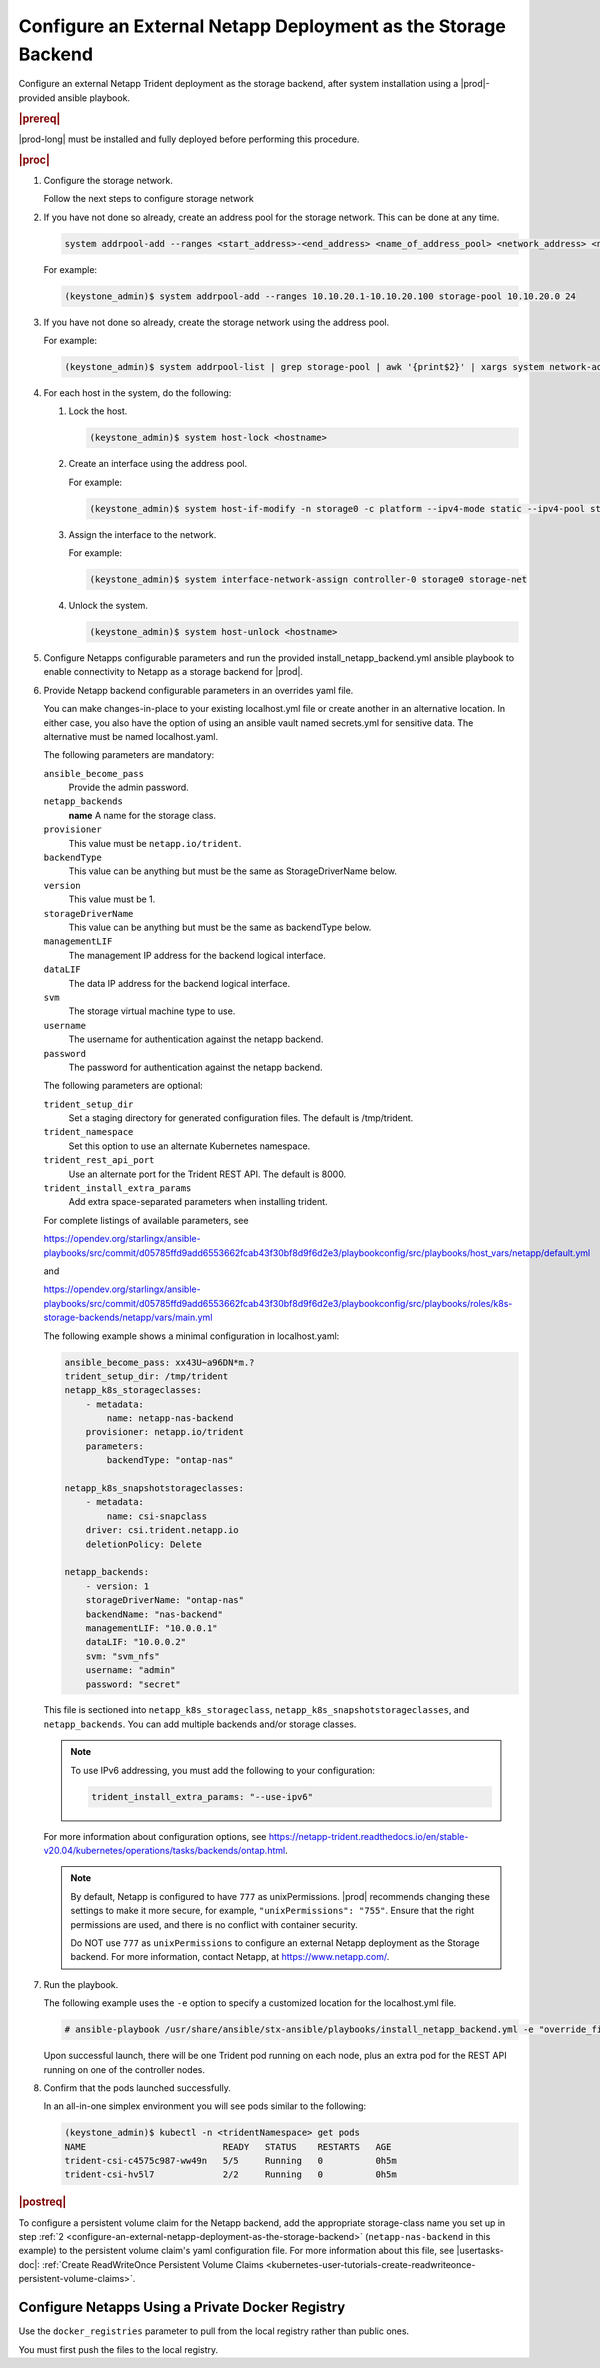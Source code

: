
.. rzp1584539804482
.. _configure-an-external-netapp-deployment-as-the-storage-backend:

==============================================================
Configure an External Netapp Deployment as the Storage Backend
==============================================================

Configure an external Netapp Trident deployment as the storage backend, after
system installation using a |prod|-provided ansible playbook.

.. rubric:: |prereq|

|prod-long| must be installed and fully deployed before performing this
procedure.

.. xbooklink See the :ref:`Installation Overview <installation-overview>`
   for more information.

.. rubric:: |proc|

#.  Configure the storage network.

    .. only:: starlingx

    Follow the next steps to configure storage network

    .. only:: partner

    .. include:: /_includes/configure-external-netapp.rest


#.  If you have not done so already, create an address pool for the
    storage network. This can be done at any time.

    .. code-block:: none

        system addrpool-add --ranges <start_address>-<end_address> <name_of_address_pool> <network_address> <network_prefix>

    For example:

    .. code-block:: none

        (keystone_admin)$ system addrpool-add --ranges 10.10.20.1-10.10.20.100 storage-pool 10.10.20.0 24

#.  If you have not done so already, create the storage network using
    the address pool.

    For example:

    .. code-block:: none

        (keystone_admin)$ system addrpool-list | grep storage-pool | awk '{print$2}' | xargs system network-add storage-net storage true

#.  For each host in the system, do the following:

    #.  Lock the host.

        .. code-block:: none

            (keystone_admin)$ system host-lock <hostname>

    #.  Create an interface using the address pool.

        For example:

        .. code-block:: none

            (keystone_admin)$ system host-if-modify -n storage0 -c platform --ipv4-mode static --ipv4-pool storage-pool controller-0 enp0s9

    #.  Assign the interface to the network.

        For example:

        .. code-block:: none

            (keystone_admin)$ system interface-network-assign controller-0 storage0 storage-net

    #.  Unlock the system.

        .. code-block:: none

            (keystone_admin)$ system host-unlock <hostname>

    .. _configuring-an-external-netapp-deployment-as-the-storage-backend-mod-localhost:

#.  Configure Netapps configurable parameters and run the provided
    install_netapp_backend.yml ansible playbook to enable connectivity to
    Netapp as a storage backend for |prod|.

#.  Provide Netapp backend configurable parameters in an overrides yaml
    file.

    You can make changes-in-place to your existing localhost.yml file
    or create another in an alternative location. In either case, you
    also have the option of using an ansible vault named secrets.yml
    for sensitive data. The alternative must be named localhost.yaml.

    The following parameters are mandatory:

    ``ansible_become_pass``
        Provide the admin password.

    ``netapp_backends``
        **name**
        A name for the storage class.

    ``provisioner``
        This value must be ``netapp.io/trident``.

    ``backendType``
        This value can be anything but must be the same as
        StorageDriverName below.

    ``version``
        This value must be 1.

    ``storageDriverName``
        This value can be anything but must be the same as
        backendType below.

    ``managementLIF``
        The management IP address for the backend logical interface.

    ``dataLIF``
        The data IP address for the backend logical interface.

    ``svm``
        The storage virtual machine type to use.

    ``username``
        The username for authentication against the netapp backend.

    ``password``
        The password for authentication against the netapp backend.

    The following parameters are optional:

    ``trident_setup_dir``
        Set a staging directory for generated configuration files. The
        default is /tmp/trident.

    ``trident_namespace``
        Set this option to use an alternate Kubernetes namespace.

    ``trident_rest_api_port``
        Use an alternate port for the Trident REST API. The default is
        8000.

    ``trident_install_extra_params``
        Add extra space-separated parameters when installing trident.

    For complete listings of available parameters, see

    `https://opendev.org/starlingx/ansible-playbooks/src/commit/d05785ffd9add6553662fcab43f30bf8d9f6d2e3/playbookconfig/src/playbooks/host_vars/netapp/default.yml
    <https://opendev.org/starlingx/ansible-playbooks/src/commit/d05785ffd9add6553662fcab43f30bf8d9f6d2e3/playbookconfig/src/playbooks/host_vars/netapp/default.yml>`__

    and

    `https://opendev.org/starlingx/ansible-playbooks/src/commit/d05785ffd9add6553662fcab43f30bf8d9f6d2e3/playbookconfig/src/playbooks/roles/k8s-storage-backends/netapp/vars/main.yml
    <https://opendev.org/starlingx/ansible-playbooks/src/commit/d05785ffd9add6553662fcab43f30bf8d9f6d2e3/playbookconfig/src/playbooks/roles/k8s-storage-backends/netapp/vars/main.yml>`__

    The following example shows a minimal configuration in
    localhost.yaml:

    .. code-block:: none

        ansible_become_pass: xx43U~a96DN*m.?
        trident_setup_dir: /tmp/trident
        netapp_k8s_storageclasses:
            - metadata:
                name: netapp-nas-backend
            provisioner: netapp.io/trident
            parameters:
                backendType: "ontap-nas"

        netapp_k8s_snapshotstorageclasses:
            - metadata:
                name: csi-snapclass
            driver: csi.trident.netapp.io
            deletionPolicy: Delete

        netapp_backends:
            - version: 1
            storageDriverName: "ontap-nas"
            backendName: "nas-backend"
            managementLIF: "10.0.0.1"
            dataLIF: "10.0.0.2"
            svm: "svm_nfs"
            username: "admin"
            password: "secret"

    This file is sectioned into ``netapp_k8s_storageclass``,
    ``netapp_k8s_snapshotstorageclasses``, and ``netapp_backends``.
    You can add multiple backends and/or storage classes.

    .. note::
        To use IPv6 addressing, you must add the following to your
        configuration:

        .. code-block:: none

            trident_install_extra_params: "--use-ipv6"

    For more information about configuration options, see
    `https://netapp-trident.readthedocs.io/en/stable-v20.04/kubernetes/operations/tasks/backends/ontap.html
    <https://netapp-trident.readthedocs.io/en/stable-v20.04/kubernetes/operations/tasks/backends/ontap.html>`__.

    .. note::
        By default, Netapp is configured to have ``777`` as
        unixPermissions. |prod| recommends changing these settings to
        make it more secure, for example, ``"unixPermissions": "755"``.
        Ensure that the right permissions are used, and there is no
        conflict with container security.

        Do NOT use ``777`` as ``unixPermissions`` to configure an external
        Netapp deployment as the Storage backend. For more information,
        contact Netapp, at `https://www.netapp.com/
        <https://www.netapp.com/>`__.

#.  Run the playbook.

    The following example uses the ``-e`` option to specify a customized
    location for the localhost.yml file.

    .. code-block:: none

        # ansible-playbook /usr/share/ansible/stx-ansible/playbooks/install_netapp_backend.yml -e "override_files_dir=</home/sysadmin/mynetappconfig>"

    Upon successful launch, there will be one Trident pod running on
    each node, plus an extra pod for the REST API running on one of the
    controller nodes.

#.  Confirm that the pods launched successfully.

    In an all-in-one simplex environment you will see pods similar to the
    following:

    .. code-block:: none

        (keystone_admin)$ kubectl -n <tridentNamespace> get pods
        NAME                          READY   STATUS    RESTARTS   AGE
        trident-csi-c4575c987-ww49n   5/5     Running   0          0h5m
        trident-csi-hv5l7             2/2     Running   0          0h5m

.. rubric:: |postreq|

To configure a persistent volume claim for the Netapp backend, add the
appropriate storage-class name you set up in step :ref:`2
<configure-an-external-netapp-deployment-as-the-storage-backend>`
\(``netapp-nas-backend`` in this example\) to the persistent volume
claim's yaml configuration file. For more information about this file, see
|usertasks-doc|: :ref:`Create ReadWriteOnce Persistent Volume Claims
<kubernetes-user-tutorials-create-readwriteonce-persistent-volume-claims>`.

.. _configure-netapps-using-a-private-docker-registry:

-------------------------------------------------
Configure Netapps Using a Private Docker Registry
-------------------------------------------------

Use the ``docker_registries`` parameter to pull from the local registry rather
than public ones.

You must first push the files to the local registry.
